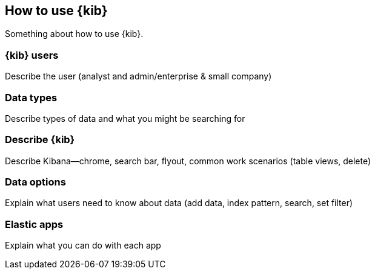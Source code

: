 [[how-to-use-kibana]]
== How to use {kib}

Something about how to use {kib}.

[float]
[[kibana-users]]
=== {kib} users

Describe the user (analyst and admin/enterprise & small company)


[float]
[[data-types]]
=== Data types

Describe types of data and what you might be searching for

[float]
[[global-ui-options]]
=== Describe {kib}

Describe Kibana--chrome, search bar, flyout, common work scenarios (table views, delete)

[float]
[[data-options]]
=== Data options

Explain what users need to know about data  (add data, index pattern, search, set filter)

[float]
[[apps]]
=== Elastic apps

Explain what you can do with each app
